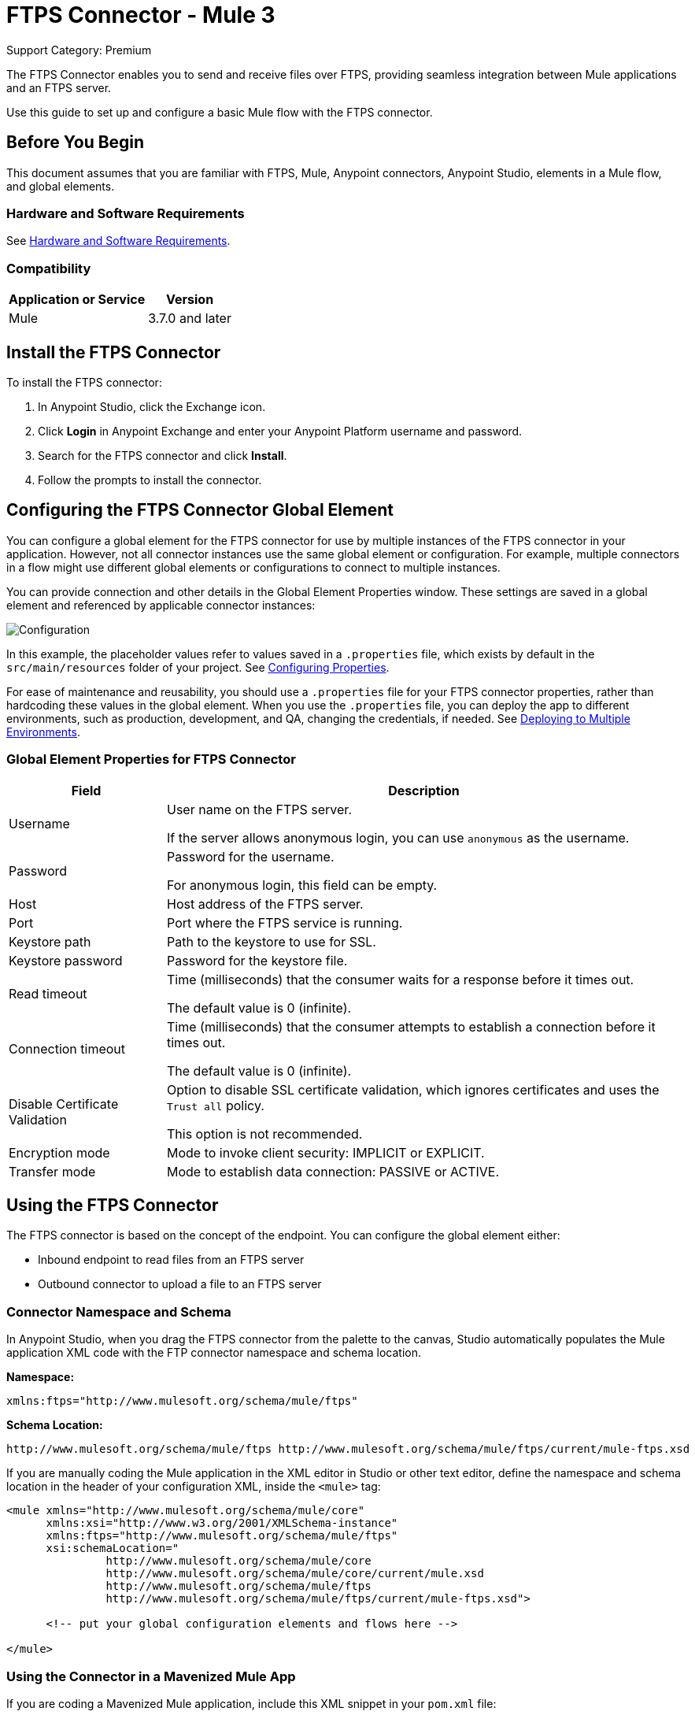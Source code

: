 = FTPS Connector - Mule 3
:page-aliases: 3.8@mule-runtime::ftps-connector-mule3.adoc

Support Category: Premium

The FTPS Connector enables you to send and receive files over FTPS, providing seamless integration between Mule applications and an FTPS server.

Use this guide to set up and configure a basic Mule flow with the FTPS connector.

== Before You Begin

This document assumes that you are familiar with FTPS,
Mule, Anypoint connectors, Anypoint Studio, elements in a Mule flow,
and global elements.

=== Hardware and Software Requirements

See xref:3.9@mule-runtime::hardware-and-software-requirements.adoc[Hardware and Software Requirements].


=== Compatibility

[%header%autowidth.spread]
|===
|Application or Service |Version
|Mule | 3.7.0 and later
|===

== Install the FTPS Connector

To install the FTPS connector:

. In Anypoint Studio, click the Exchange icon.
. Click *Login* in Anypoint Exchange and enter your Anypoint Platform username and password.
. Search for the FTPS connector and click *Install*.
. Follow the prompts to install the connector.

[[configuring]]
== Configuring the FTPS Connector Global Element

You can configure a global element for the FTPS connector for use by multiple instances of the FTPS connector in your application. However, not all connector instances use the same global element or configuration. For example, multiple connectors in a flow might use different global elements or configurations to connect to multiple instances.

You can provide connection and other details in the Global Element Properties window. These settings
are saved in a global element and referenced by applicable connector instances:

image:ftps_basic_config.png[Configuration]

In this example, the placeholder values refer to values saved in a `.properties` file, which exists by default in the `src/main/resources` folder of your project. See xref:3.8@mule-runtime::configuring-properties.adoc[Configuring Properties].

For ease of maintenance and reusability, you should use a `.properties` file for your FTPS connector properties, rather than hardcoding these values in the global element.
When you use the `.properties` file, you can deploy the app to different environments, such as production, development, and QA, changing the credentials, if needed.
See xref:3.8@mule-runtime::deploying-to-multiple-environments.adoc[Deploying to Multiple Environments].


=== Global Element Properties for FTPS Connector

[%header%autowidth.spread]
|===
|Field |Description
|Username | User name on the FTPS server.

If the server allows anonymous login, you can use `anonymous` as the username.
|Password | Password for the username.

For anonymous login, this field can be empty.
|Host | Host address of the FTPS server.
|Port | Port where the FTPS service is running.
|Keystore path | Path to the keystore to use for SSL.
|Keystore password | Password for the keystore file.
|Read timeout | Time (milliseconds) that the consumer waits for a
response before it times out.

The default value is 0 (infinite).
|Connection timeout | Time (milliseconds) that the consumer attempts
to establish a connection before it times out.

The default value is 0 (infinite).
|Disable Certificate Validation | Option to disable SSL certificate validation, which ignores certificates
and uses the `Trust all` policy.

This option is not recommended.
|Encryption mode | Mode to invoke client security: IMPLICIT or EXPLICIT.
|Transfer mode | Mode to establish data connection: PASSIVE or ACTIVE.
|===

== Using the FTPS Connector

The FTPS connector is based on the concept of the endpoint. You can configure the global element either:

* Inbound endpoint to read files from an FTPS server
* Outbound connector to upload a file to an FTPS server

=== Connector Namespace and Schema

In Anypoint Studio, when you drag the FTPS connector from the palette to the canvas, Studio automatically populates the Mule application XML code with the FTP connector namespace and schema location.

*Namespace:*

[source, xml]
----
xmlns:ftps="http://www.mulesoft.org/schema/mule/ftps"
----

*Schema Location:*

[source, xml]
----
http://www.mulesoft.org/schema/mule/ftps http://www.mulesoft.org/schema/mule/ftps/current/mule-ftps.xsd
----

If you are manually coding the Mule application in the XML editor in Studio or other text editor, define the namespace and schema location in the header of your configuration XML, inside the `<mule>` tag:

[source, xml, linenums]
----
<mule xmlns="http://www.mulesoft.org/schema/mule/core"
      xmlns:xsi="http://www.w3.org/2001/XMLSchema-instance"
      xmlns:ftps="http://www.mulesoft.org/schema/mule/ftps"
      xsi:schemaLocation="
               http://www.mulesoft.org/schema/mule/core
               http://www.mulesoft.org/schema/mule/core/current/mule.xsd
               http://www.mulesoft.org/schema/mule/ftps
	       http://www.mulesoft.org/schema/mule/ftps/current/mule-ftps.xsd">

      <!-- put your global configuration elements and flows here -->

</mule>
----

=== Using the Connector in a Mavenized Mule App

If you are coding a Mavenized Mule application, include this XML snippet in your `pom.xml` file:

[source,xml,linenums]
----
<dependency>
  <groupId>com.mulesoft.connectors</groupId>
  <artifactId>mule-ftps-transport</artifactId>
  <version>3.1.0</version>
</dependency>
----

Enter the current version number in the `<version>` tag. The current version is 3.1.0.

== FTPS Connector Example Use Cases

The example use cases are intended for Anypoint Studio users.

If you are configuring the application in XML, skip to the example Mule application XML code to see how the FTPS global element and the connector are configured in the XML in each use case:

* <<Read Files from an FTPS Server - XML,Read files>>
* <<Write Files to an FTPS Server - XML,Write files>>

=== Read Files from an FTPS Server and Log File Content - Studio

To use Anypoint Studio to read files from an FTPS server:

. In Studio, click File > New > Mule Project to create a new Mule Project.
. With your project open, search the Studio palette for the FTPS connector that you previously <<Install the FTPS Connector,installed>>.
. Drag a new FTPS connector onto the canvas.
. Drag a Logger after the FTPS element to log incoming messages in the console.
+
image:ftps-read_flow.png[Read flow]
+
. Double-click the flow header and rename it `read-flow`.
+
image:ftps-read_flow_config.png[Read flow configuration]
+
. Double-click the FTPS connector element and configure its properties to the following:
+
[%header%autowidth.spread]
|===
|Field |Value
|Display Name |FTPS (Streaming)
|Consumer Configuration |`FTPS_Basic_config` (default name of a configuration)

You can set this value to the name of any other configuration that you previously <<configuring,configured>>.
|Operation |Read
|Directory to move to | Directory to move the files after they are read from the server.

If empty, the files are deleted.
|File name | Filename pattern for the files to read.
|Maximum concurrent reads | Number of threads (connections) to use to read files.
|ASCII Data Type|Whether the files to read are ASCII or BINARY.

The default is BINARY.
|Streaming | Whether to send an InputStream as the message payload (true) or as a byte array (false).

The default is false.
|Pooling period | Interval to query the server for files.
|===
+
image:ftps-read.png[Read operation]
+
. Select the logger and set its fields to the following:
+
image:ftps-logger.png[Logger]
+
. Select Run As > Mule Application to deploy the app from Studio to Mule runtime engine.
+
When a new file matching your filename pattern appears, its content should appear in the console.

[[read-xml]]
=== Read Files from an FTPS Server - XML

To read files from an FTPS server, run this example Mule application that uses the XML code generated by Studio with the FTPS connector as a consumer:

[source,xml,linenums]
----
<?xml version="1.0" encoding="UTF-8"?>

<mule xmlns:tracking="http://www.mulesoft.org/schema/mule/ee/tracking"
	xmlns:ftps="http://www.mulesoft.org/schema/mule/ftps"
	xmlns="http://www.mulesoft.org/schema/mule/core"
	xmlns:doc="http://www.mulesoft.org/schema/mule/documentation"
	xmlns:spring="http://www.springframework.org/schema/beans"
	xmlns:xsi="http://www.w3.org/2001/XMLSchema-instance"
	xsi:schemaLocation="http://www.springframework.org/schema/beans
	http://www.springframework.org/schema/beans/spring-beans-current.xsd
	http://www.mulesoft.org/schema/mule/core
	http://www.mulesoft.org/schema/mule/core/current/mule.xsd
	http://www.mulesoft.org/schema/mule/ftps
	http://www.mulesoft.org/schema/mule/ftps/current/mule-ftps.xsd
	http://www.mulesoft.org/schema/mule/ee/tracking
	http://www.mulesoft.org/schema/mule/ee/tracking/current/mule-tracking-ee.xsd">
    <ftps:config name="FTPS_Basic_Config" username="${username}" password="${password}"
    host="${host}" port="${port}" disableCertificateValidation="true" doc:name="FTPS: FTPS Basic Config"/>
    <flow name="read-flow">
        <ftps:read config-ref="FTPS_Basic_Config" fileName="test_read*" filesPath="/files"
	pollingPeriod="10000" doc:name="FTPS (Streaming)" isASCII="true"/>
        <logger message="#[payload]" level="INFO" doc:name="Logger"/>
    </flow>
</mule>
----

=== Write Files to an FTPS Server - Studio

To write files to an FTP server:

. In Studio, click File > New > Mule Project to create a new Mule project..
. Navigate through the project structure and double-click `src/main/app/project-name.xml`.
. Drag a new HTTP element onto the canvas.
+
This element is the entry point for the flow and provides data write to a file.
. Drag a new FTPS element after the HTTP Listener.
+
image:ftps-write_flow.png[Write flow]
+
. Double-click the flow header (blue line) and change the name of the flow to `write-flow`.
+
image:ftps-write_flow_config.png[Write flow configuration]
+
. Select the HTTP element.
. Click the plus sign next to the Connector Configuration dropdown.
. At the prompt, accept the default configurations, and then click OK.
. Set Path to `write`.
+
. Select the FTPS connector and set its properties to the following:
+
[%header%autowidth.spread]
|===
|Display Name |Write
|Consumer Configuration |`FTPS_Basic_config` (default name of a configuration)

You can set this value to the name of any other configuration that you previously <<Configuration,configured>>.
|Operation | Write
|File Name | Name of the file to create on the FTPS server.
|File Path | Path on the FTPS server to create the file.
|Input Reference | Data to write to the specified file.
|ASCII Data Type | Whether the files to write are ASCII or BINARY.

The default is BINARY.
|Append Contents | Whether to append the contents passed to the operation to an existing file (true).
|Streaming | Whether to upload the contents of the file as a stream (true) or all at once (false).
|===
+
image:ftps-write.png[Write operation]
+
. Start the application and invoke the HTTP endpoint that you created to create the file on the FTPS server.

[[write-xml]]
=== Write Files to an FTPS Server - XML

To write files to an FTPS server, run this example Mule application that uses the XML code generated by Studio with the FTPS connector as a message publisher:


[source,xml,linenums]
----
<?xml version="1.0" encoding="UTF-8"?>

<mule xmlns:http="http://www.mulesoft.org/schema/mule/http"
	xmlns:tracking="http://www.mulesoft.org/schema/mule/ee/tracking"
	xmlns:ftps="http://www.mulesoft.org/schema/mule/ftps"
	xmlns="http://www.mulesoft.org/schema/mule/core"
	xmlns:doc="http://www.mulesoft.org/schema/mule/documentation"
	xmlns:spring="http://www.springframework.org/schema/beans"
	xmlns:xsi="http://www.w3.org/2001/XMLSchema-instance"
	xsi:schemaLocation="http://www.springframework.org/schema/beans
	http://www.springframework.org/schema/beans/spring-beans-current.xsd
	http://www.mulesoft.org/schema/mule/core
	http://www.mulesoft.org/schema/mule/core/current/mule.xsd
	http://www.mulesoft.org/schema/mule/ftps
	http://www.mulesoft.org/schema/mule/ftps/current/mule-ftps.xsd
	http://www.mulesoft.org/schema/mule/ee/tracking
	http://www.mulesoft.org/schema/mule/ee/tracking/current/mule-tracking-ee.xsd
	http://www.mulesoft.org/schema/mule/http
	http://www.mulesoft.org/schema/mule/http/current/mule-http.xsd">
    <ftps:config name="FTPS_Basic_Config" username="${username}" password="${password}"
    host="${host}" port="${port}" disableCertificateValidation="true" doc:name="FTPS: FTPS Basic Config"/>
    <http:listener-config name="HTTP_Listener_Configuration" host="0.0.0.0" port="8081"
    doc:name="HTTP Listener Configuration"/>
    <flow name="write-flow">
        <http:listener config-ref="HTTP_Listener_Configuration" path="/" doc:name="HTTP"/>
        <ftps:write config-ref="FTPS_Basic_Config" fileName="test_read.txt"
	filePath="/files" input-ref="&quot;Test file content&quot;" doc:name="FTPS"/>
    </flow>
</mule>
----

== See Also

https://help.mulesoft.com[MuleSoft Help Center]
